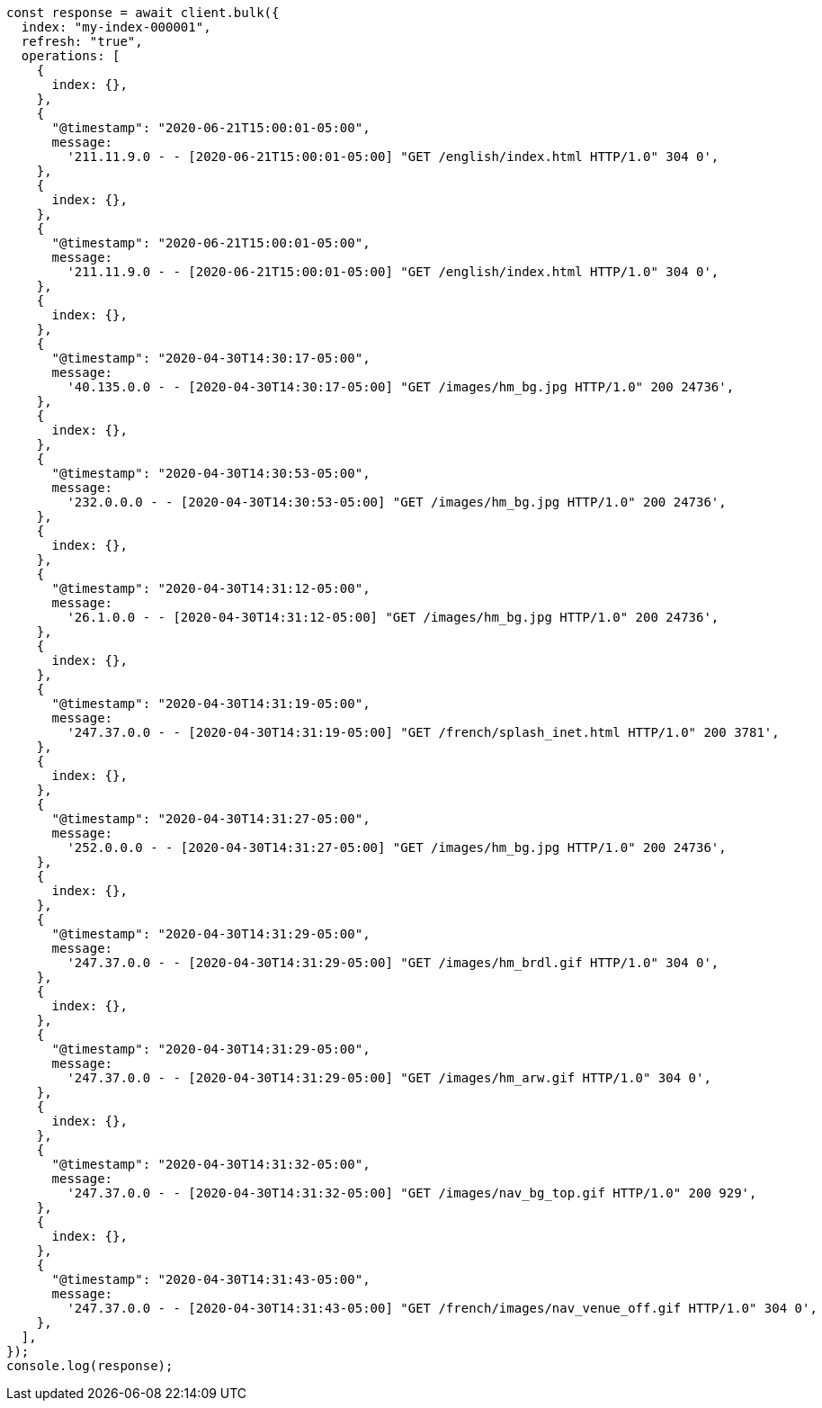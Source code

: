// This file is autogenerated, DO NOT EDIT
// Use `node scripts/generate-docs-examples.js` to generate the docs examples

[source, js]
----
const response = await client.bulk({
  index: "my-index-000001",
  refresh: "true",
  operations: [
    {
      index: {},
    },
    {
      "@timestamp": "2020-06-21T15:00:01-05:00",
      message:
        '211.11.9.0 - - [2020-06-21T15:00:01-05:00] "GET /english/index.html HTTP/1.0" 304 0',
    },
    {
      index: {},
    },
    {
      "@timestamp": "2020-06-21T15:00:01-05:00",
      message:
        '211.11.9.0 - - [2020-06-21T15:00:01-05:00] "GET /english/index.html HTTP/1.0" 304 0',
    },
    {
      index: {},
    },
    {
      "@timestamp": "2020-04-30T14:30:17-05:00",
      message:
        '40.135.0.0 - - [2020-04-30T14:30:17-05:00] "GET /images/hm_bg.jpg HTTP/1.0" 200 24736',
    },
    {
      index: {},
    },
    {
      "@timestamp": "2020-04-30T14:30:53-05:00",
      message:
        '232.0.0.0 - - [2020-04-30T14:30:53-05:00] "GET /images/hm_bg.jpg HTTP/1.0" 200 24736',
    },
    {
      index: {},
    },
    {
      "@timestamp": "2020-04-30T14:31:12-05:00",
      message:
        '26.1.0.0 - - [2020-04-30T14:31:12-05:00] "GET /images/hm_bg.jpg HTTP/1.0" 200 24736',
    },
    {
      index: {},
    },
    {
      "@timestamp": "2020-04-30T14:31:19-05:00",
      message:
        '247.37.0.0 - - [2020-04-30T14:31:19-05:00] "GET /french/splash_inet.html HTTP/1.0" 200 3781',
    },
    {
      index: {},
    },
    {
      "@timestamp": "2020-04-30T14:31:27-05:00",
      message:
        '252.0.0.0 - - [2020-04-30T14:31:27-05:00] "GET /images/hm_bg.jpg HTTP/1.0" 200 24736',
    },
    {
      index: {},
    },
    {
      "@timestamp": "2020-04-30T14:31:29-05:00",
      message:
        '247.37.0.0 - - [2020-04-30T14:31:29-05:00] "GET /images/hm_brdl.gif HTTP/1.0" 304 0',
    },
    {
      index: {},
    },
    {
      "@timestamp": "2020-04-30T14:31:29-05:00",
      message:
        '247.37.0.0 - - [2020-04-30T14:31:29-05:00] "GET /images/hm_arw.gif HTTP/1.0" 304 0',
    },
    {
      index: {},
    },
    {
      "@timestamp": "2020-04-30T14:31:32-05:00",
      message:
        '247.37.0.0 - - [2020-04-30T14:31:32-05:00] "GET /images/nav_bg_top.gif HTTP/1.0" 200 929',
    },
    {
      index: {},
    },
    {
      "@timestamp": "2020-04-30T14:31:43-05:00",
      message:
        '247.37.0.0 - - [2020-04-30T14:31:43-05:00] "GET /french/images/nav_venue_off.gif HTTP/1.0" 304 0',
    },
  ],
});
console.log(response);
----

